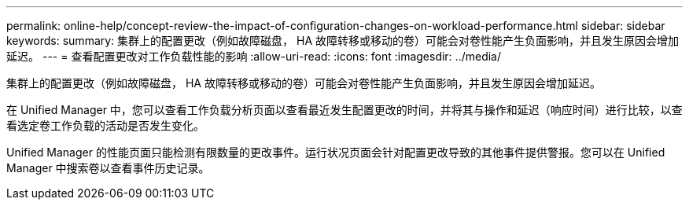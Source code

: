 ---
permalink: online-help/concept-review-the-impact-of-configuration-changes-on-workload-performance.html 
sidebar: sidebar 
keywords:  
summary: 集群上的配置更改（例如故障磁盘， HA 故障转移或移动的卷）可能会对卷性能产生负面影响，并且发生原因会增加延迟。 
---
= 查看配置更改对工作负载性能的影响
:allow-uri-read: 
:icons: font
:imagesdir: ../media/


[role="lead"]
集群上的配置更改（例如故障磁盘， HA 故障转移或移动的卷）可能会对卷性能产生负面影响，并且发生原因会增加延迟。

在 Unified Manager 中，您可以查看工作负载分析页面以查看最近发生配置更改的时间，并将其与操作和延迟（响应时间）进行比较，以查看选定卷工作负载的活动是否发生变化。

Unified Manager 的性能页面只能检测有限数量的更改事件。运行状况页面会针对配置更改导致的其他事件提供警报。您可以在 Unified Manager 中搜索卷以查看事件历史记录。
